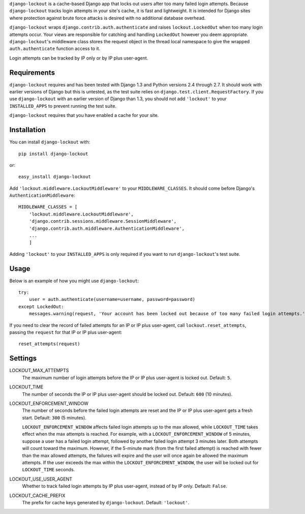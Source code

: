 ``django-lockout`` is a cache-based Django app that locks out users after too
many failed login attempts. Because ``django-lockout`` tracks login attempts
in your site's cache, it is fast and lightweight. It is intended for Django
sites where protection against brute force attacks is desired with no
additional database overhead.

``django-lockout`` wraps ``django.contrib.auth.authenticate`` and raises
``lockout.LockedOut`` when too many login attempts occur. Your views are
responsible for catching and handling ``LockedOut`` however you deem
appropriate. ``django-lockout``'s middleware class stores the request object
in the thread local namespace to give the wrapped ``auth.authenticate``
function access to it.

Login attempts can be tracked by IP only or by IP plus user-agent.

Requirements 
============ 
``django-lockout`` requires and has been tested with Django 1.3 and Python
versions 2.4 through 2.7. It should work with earlier versions of Django but
this is untested, as the test suite relies on
``django.test.client.RequestFactory``. If you use ``django-lockout`` with an
earlier version of Django than 1.3, you should not add ``'lockout'`` to your
``INSTALLED_APPS`` to prevent running the test suite.

``django-lockout`` requires that you have enabled a cache for your site.

Installation
============
You can install ``django-lockout`` with::

    pip install django-lockout

or::

    easy_install django-lockout
    
Add ``'lockout.middleware.LockoutMiddleware'`` to your ``MIDDLEWARE_CLASSES``.
It should come before Django's ``AuthenticationMiddleware``::

    MIDDLEWARE_CLASSES = [
        'lockout.middleware.LockoutMiddleware',
        'django.contrib.sessions.middleware.SessionMiddleware',
        'django.contrib.auth.middleware.AuthenticationMiddleware',
        ...
        ]

Adding ``'lockout'`` to your ``INSTALLED_APPS`` is only required if you want to
run ``django-lockout``'s test suite.
    
Usage
============ 
Below is an example of how you might use ``django-lockout``::

    try:
        user = auth.authenticate(username=username, password=password)
    except LockedOut:
        messages.warning(request, 'Your account has been locked out because of too many failed login attempts.')

If you need to clear the record of failed attempts for an IP or IP plus
user-agent, call ``lockout.reset_attempts``, passing the ``request`` for that
IP or IP plus user-agent::

    reset_attempts(request)
    
    
Settings
========

LOCKOUT_MAX_ATTEMPTS
    The maximum number of login attempts before the IP or IP plus user-agent
    is locked out. Default: ``5``.

LOCKOUT_TIME
    The number of seconds the IP or IP plus user-agent should be locked out.
    Default: ``600`` (10 minutes).

LOCKOUT_ENFORCEMENT_WINDOW
    The number of seconds before the failed login attempts are reset and the
    IP or IP plus user-agent gets a fresh start. Default: ``300`` (5 minutes).
    
    ``LOCKOUT_ENFORCEMENT_WINDOW`` affects failed login attempts up to the max
    allowed, while ``LOCKOUT_TIME`` takes effect when the max attempts is
    reached. For example, with a ``LOCKOUT_ENFORCEMENT_WINDOW`` of 5 minutes,
    suppose a user has a failed login attempt, followed by another failed
    login attempt 3 minutes later. Both attempts will count toward the
    maximum. However, if the 5-minute mark (from the first failed attempt) is
    reached with fewer than the max allowed attempts, the failures will expire
    and the user will once again be allowed the maximum attempts. If the user
    exceeds the max within the ``LOCKOUT_ENFORCEMENT_WINDOW``, the user will
    be locked out for ``LOCKOUT_TIME`` seconds.

LOCKOUT_USE_USER_AGENT
    Whether to track failed login attempts by IP plus user-agent, instead of
    by IP only. Default: ``False``.

LOCKOUT_CACHE_PREFIX
    The prefix for cache keys generated by ``django-lockout``. Default: ``'lockout'``.
